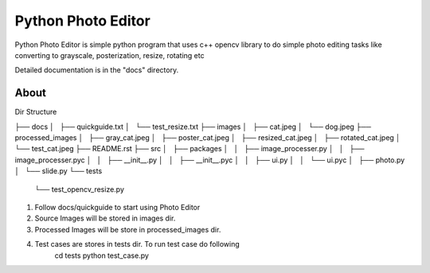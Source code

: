 =====
Python Photo Editor
=====

Python Photo Editor is simple python program that uses c++ opencv library to do simple photo editing tasks
like converting to grayscale, posterization, resize, rotating etc

Detailed documentation is in the "docs" directory.

About
-----------

Dir Structure

├── docs
│   ├── quickguide.txt
│   └── test_resize.txt
├── images
│   ├── cat.jpeg
│   └── dog.jpeg
├── processed_images
│   ├── gray_cat.jpeg
│   ├── poster_cat.jpeg
│   ├── resized_cat.jpeg
│   ├── rotated_cat.jpeg
│   └── test_cat.jpeg
├── README.rst
├── src
│   ├── packages
│   │   ├── image_processer.py
│   │   ├── image_processer.pyc
│   │   ├── __init__.py
│   │   ├── __init__.pyc
│   │   ├── ui.py
│   │   └── ui.pyc
│   ├── photo.py
│   └── slide.py
└── tests
    └── test_opencv_resize.py

1. Follow docs/quickguide to start using Photo Editor
2. Source Images will be stored in images dir.
3. Processed Images will be store in processed_images dir.
4. Test cases are stores in tests dir. To run test case do following
	cd tests
	python test_case.py
	
